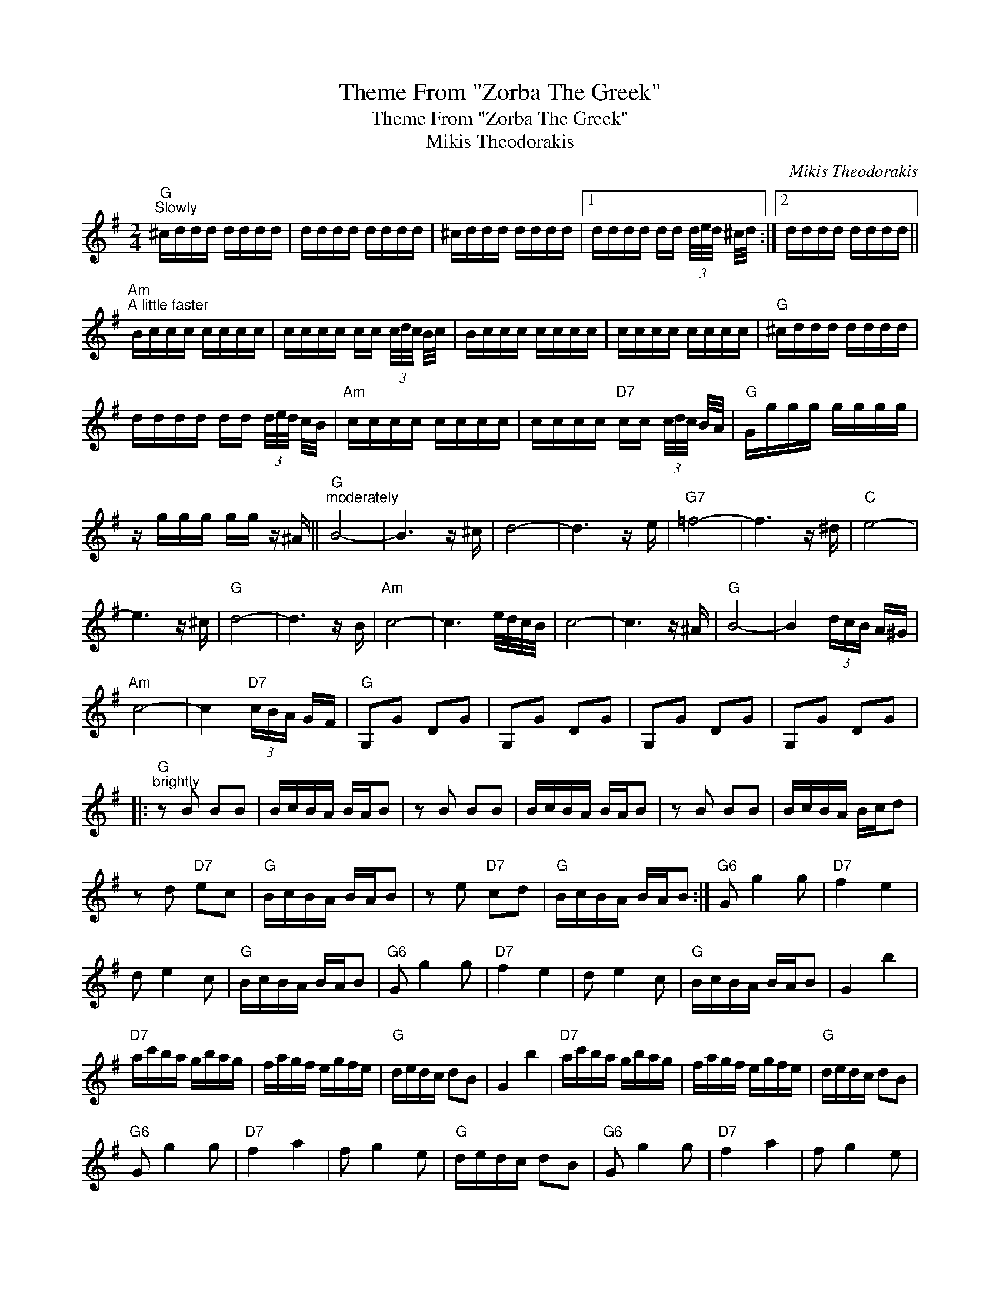 X:1
T:Theme From "Zorba The Greek"
T:Theme From "Zorba The Greek"
T:Mikis Theodorakis
C:Mikis Theodorakis
Z:All Rights Reserved
L:1/16
M:2/4
K:G
V:1 treble 
%%MIDI program 40
%%MIDI control 7 100
%%MIDI control 10 64
V:1
"G""^Slowly" ^cddd dddd | dddd dddd | ^cddd dddd |1 dddd dd (3d/e/d/ ^c/d/ :|2 dddd dddd || %5
"Am""^A little faster" Bccc cccc | cccc cc (3c/d/c/ B/c/ | Bccc cccc | cccc cccc |"G" ^cddd dddd | %10
 dddd dd (3d/e/d/ c/B/ |"Am" cccc cccc | cccc"D7" cc (3c/d/c/ B/A/ |"G" Gggg gggg | %14
 z ggg gg z ^A ||"G""^moderately" B8- | B6 z ^c | d8- | d6 z e |"G7" =f8- | f6 z ^d |"C" e8- | %22
 e6 z ^c |"G" d8- | d6 z B |"Am" c8- | c6 e/d/c/B/ | c8- | c6 z ^A |"G" B8- | B4 (3dcB A^G | %31
"Am" c8- | c4"D7" (3cBA GF |"G" G,2G2 D2G2 | G,2G2 D2G2 | G,2G2 D2G2 | G,2G2 D2G2 |: %37
"G""^brightly" z2 B2 B2B2 | BcBA BAB2 | z2 B2 B2B2 | BcBA BAB2 | z2 B2 B2B2 | BcBA Bcd2 | %43
 z2 d2"D7" e2c2 |"G" BcBA BAB2 | z2 e2"D7" c2d2 |"G" BcBA BAB2 :|"G6" G2 g4 g2 |"D7" f4 e4 | %49
 d2 e4 c2 |"G" BcBA BAB2 |"G6" G2 g4 g2 |"D7" f4 e4 | d2 e4 c2 |"G" BcBA BAB2 | G4 b4 | %56
"D7" ac'ba gbag | fagf egfe |"G" dedc d2B2 | G4 b4 |"D7" ac'ba gbag | fagf egfe |"G" dedc d2B2 | %63
"G6" G2 g4 g2 |"D7" f4 a4 | f2 g4 e2 |"G" dedc d2B2 |"G6" G2 g4 g2 |"D7" f4 a4 | f2 g4 e2 | %70
"G" dedc d2B2 |:"G" d2"D7" e4 c2 |"G" BcBA BAB2 | z2 e2"D7" c2d2 |"G" BcBA BAB2 | z2 B2"D7" c2e2 | %76
"G" dedc B2 z2 :|"G6" G2 g4 g2 |"D7" f4 e4 | d2 e4 c2 |"G" BcBA BAB2 |"G6" G2 g4 g2 |"D7" f4 e4 | %83
 d2 e4 c2 |"G" BcBA BAB2 || G4 b4 |"D7" ac'ba gbag | fagf egfe |"G7" dedc d2B2 | G4 b4 | %90
"D7" ac'ba gbag | fagf egfe |"G" dedc d2g2 |] %93

